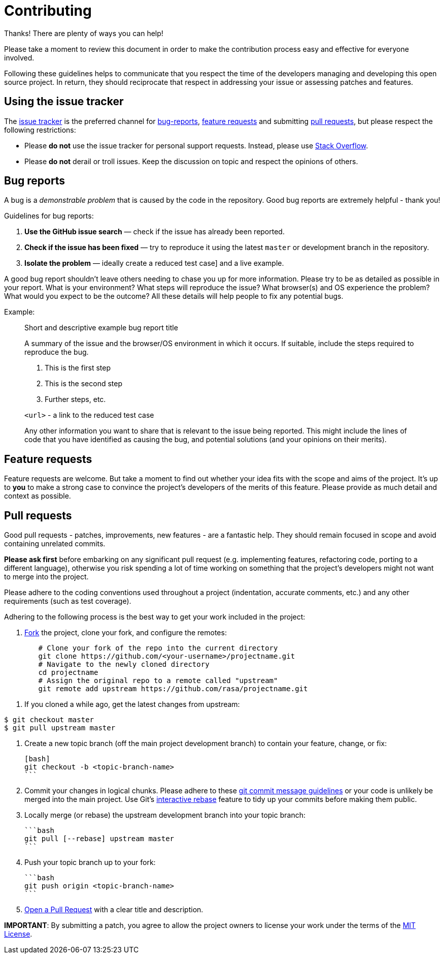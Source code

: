 # Contributing

Thanks! There are plenty of ways you can help!

Please take a moment to review this document in order to make the contribution
process easy and effective for everyone involved.

Following these guidelines helps to communicate that you respect the time of
the developers managing and developing this open source project. In return,
they should reciprocate that respect in addressing your issue or assessing
patches and features.

## Using the issue tracker

The link:/issues[issue tracker] is
the preferred channel for xref:bug-reports[bug-reports], xref:Feature-requests[feature requests]
and submitting xref:pull-requests[pull requests], but please respect the following
restrictions:

* Please **do not** use the issue tracker for personal support requests. Instead, please use
  https://stackoverflow.com/questions/tagged/projectname[Stack Overflow].

* Please **do not** derail or troll issues. Keep the discussion on topic and
  respect the opinions of others.


## Bug reports

A bug is a _demonstrable problem_ that is caused by the code in the repository.
Good bug reports are extremely helpful - thank you!

Guidelines for bug reports:

1. **Use the GitHub issue search** &mdash; check if the issue has already been
   reported.

2. **Check if the issue has been fixed** &mdash; try to reproduce it using the
   latest `master` or development branch in the repository.

3. **Isolate the problem** &mdash; ideally create a reduced test
   case] and a live example.

A good bug report shouldn't leave others needing to chase you up for more
information. Please try to be as detailed as possible in your report. What is
your environment? What steps will reproduce the issue? What browser(s) and OS
experience the problem? What would you expect to be the outcome? All these
details will help people to fix any potential bugs.

Example:

> Short and descriptive example bug report title
>
> A summary of the issue and the browser/OS environment in which it occurs. If
> suitable, include the steps required to reproduce the bug.
>
> 1. This is the first step
> 2. This is the second step
> 3. Further steps, etc.
>
> `<url>` - a link to the reduced test case
>
> Any other information you want to share that is relevant to the issue being
> reported. This might include the lines of code that you have identified as
> causing the bug, and potential solutions (and your opinions on their
> merits).


## Feature requests

Feature requests are welcome. But take a moment to find out whether your idea
fits with the scope and aims of the project. It's up to *you* to make a strong
case to convince the project's developers of the merits of this feature. Please
provide as much detail and context as possible.


## Pull requests

Good pull requests - patches, improvements, new features - are a fantastic
help. They should remain focused in scope and avoid containing unrelated
commits.

**Please ask first** before embarking on any significant pull request (e.g.
implementing features, refactoring code, porting to a different language),
otherwise you risk spending a lot of time working on something that the
project's developers might not want to merge into the project.

Please adhere to the coding conventions used throughout a project (indentation,
accurate comments, etc.) and any other requirements (such as test coverage).

Adhering to the following process is the best way to get your work
included in the project:

1. https://help.github.com/articles/fork-a-repo[Fork] the project, clone your
   fork, and configure the remotes:

[source,bash]
----
	# Clone your fork of the repo into the current directory
	git clone https://github.com/<your-username>/projectname.git
	# Navigate to the newly cloned directory
	cd projectname
	# Assign the original repo to a remote called "upstream"
	git remote add upstream https://github.com/rasa/projectname.git
----

2. If you cloned a while ago, get the latest changes from upstream:

[source,bash]
----
$ git checkout master
$ git pull upstream master
----

3. Create a new topic branch (off the main project development branch) to
   contain your feature, change, or fix:

   [bash]
   git checkout -b <topic-branch-name>
   ```

4. Commit your changes in logical chunks. Please adhere to these
   http://tbaggery.com/2008/04/19/a-note-about-git-commit-messages.html[git commit message guidelines]
   or your code is unlikely be merged into the main project. Use Git's
   https://help.github.com/articles/about-git-rebase[interactive rebase]
   feature to tidy up your commits before making them public.

5. Locally merge (or rebase) the upstream development branch into your topic branch:

   ```bash
   git pull [--rebase] upstream master
   ```

6. Push your topic branch up to your fork:

   ```bash
   git push origin <topic-branch-name>
   ```

7. https://help.github.com/articles/using-pull-requests/[Open a Pull Request]
   with a clear title and description.

**IMPORTANT**: By submitting a patch, you agree to allow the project owners to
license your work under the terms of the link:/LICENSE.md[MIT License].
